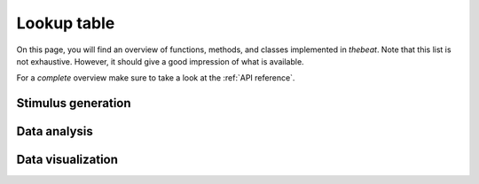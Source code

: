.. _lookup-table:

============
Lookup table
============

On this page, you will find an overview of functions, methods, and classes implemented in *thebeat*.
Note that this list is not exhaustive. However, it should give a good impression of what is available.

For a *complete* overview make sure to take a look at the :ref:`API reference`.

-------------------
Stimulus generation
-------------------

.. csv-table::
   :file: stimulus_generation.csv
   :widths: 40, 8, 40, 12
   :header-rows: 1


-------------
Data analysis
-------------

.. csv-table::
   :file: data_analysis.csv
   :widths: 40, 8, 40, 12
   :header-rows: 1

------------------
Data visualization
------------------

.. csv-table::
   :file: data_visualization.csv
   :widths: 40, 8, 40, 12
   :header-rows: 1
